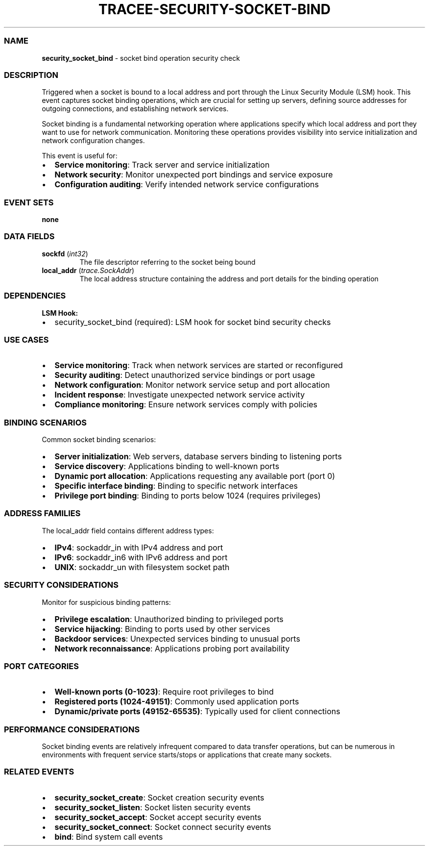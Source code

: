 .\" Automatically generated by Pandoc 3.2
.\"
.TH "TRACEE\-SECURITY\-SOCKET\-BIND" "1" "" "" "Tracee Event Manual"
.SS NAME
\f[B]security_socket_bind\f[R] \- socket bind operation security check
.SS DESCRIPTION
Triggered when a socket is bound to a local address and port through the
Linux Security Module (LSM) hook.
This event captures socket binding operations, which are crucial for
setting up servers, defining source addresses for outgoing connections,
and establishing network services.
.PP
Socket binding is a fundamental networking operation where applications
specify which local address and port they want to use for network
communication.
Monitoring these operations provides visibility into service
initialization and network configuration changes.
.PP
This event is useful for:
.IP \[bu] 2
\f[B]Service monitoring\f[R]: Track server and service initialization
.IP \[bu] 2
\f[B]Network security\f[R]: Monitor unexpected port bindings and service
exposure
.IP \[bu] 2
\f[B]Configuration auditing\f[R]: Verify intended network service
configurations
.SS EVENT SETS
\f[B]none\f[R]
.SS DATA FIELDS
.TP
\f[B]sockfd\f[R] (\f[I]int32\f[R])
The file descriptor referring to the socket being bound
.TP
\f[B]local_addr\f[R] (\f[I]trace.SockAddr\f[R])
The local address structure containing the address and port details for
the binding operation
.SS DEPENDENCIES
\f[B]LSM Hook:\f[R]
.IP \[bu] 2
security_socket_bind (required): LSM hook for socket bind security
checks
.SS USE CASES
.IP \[bu] 2
\f[B]Service monitoring\f[R]: Track when network services are started or
reconfigured
.IP \[bu] 2
\f[B]Security auditing\f[R]: Detect unauthorized service bindings or
port usage
.IP \[bu] 2
\f[B]Network configuration\f[R]: Monitor network service setup and port
allocation
.IP \[bu] 2
\f[B]Incident response\f[R]: Investigate unexpected network service
activity
.IP \[bu] 2
\f[B]Compliance monitoring\f[R]: Ensure network services comply with
policies
.SS BINDING SCENARIOS
Common socket binding scenarios:
.IP \[bu] 2
\f[B]Server initialization\f[R]: Web servers, database servers binding
to listening ports
.IP \[bu] 2
\f[B]Service discovery\f[R]: Applications binding to well\-known ports
.IP \[bu] 2
\f[B]Dynamic port allocation\f[R]: Applications requesting any available
port (port 0)
.IP \[bu] 2
\f[B]Specific interface binding\f[R]: Binding to specific network
interfaces
.IP \[bu] 2
\f[B]Privilege port binding\f[R]: Binding to ports below 1024 (requires
privileges)
.SS ADDRESS FAMILIES
The \f[CR]local_addr\f[R] field contains different address types:
.IP \[bu] 2
\f[B]IPv4\f[R]: \f[CR]sockaddr_in\f[R] with IPv4 address and port
.IP \[bu] 2
\f[B]IPv6\f[R]: \f[CR]sockaddr_in6\f[R] with IPv6 address and port
.IP \[bu] 2
\f[B]UNIX\f[R]: \f[CR]sockaddr_un\f[R] with filesystem socket path
.SS SECURITY CONSIDERATIONS
Monitor for suspicious binding patterns:
.IP \[bu] 2
\f[B]Privilege escalation\f[R]: Unauthorized binding to privileged ports
.IP \[bu] 2
\f[B]Service hijacking\f[R]: Binding to ports used by other services
.IP \[bu] 2
\f[B]Backdoor services\f[R]: Unexpected services binding to unusual
ports
.IP \[bu] 2
\f[B]Network reconnaissance\f[R]: Applications probing port availability
.SS PORT CATEGORIES
.IP \[bu] 2
\f[B]Well\-known ports (0\-1023)\f[R]: Require root privileges to bind
.IP \[bu] 2
\f[B]Registered ports (1024\-49151)\f[R]: Commonly used application
ports
.IP \[bu] 2
\f[B]Dynamic/private ports (49152\-65535)\f[R]: Typically used for
client connections
.SS PERFORMANCE CONSIDERATIONS
Socket binding events are relatively infrequent compared to data
transfer operations, but can be numerous in environments with frequent
service starts/stops or applications that create many sockets.
.SS RELATED EVENTS
.IP \[bu] 2
\f[B]security_socket_create\f[R]: Socket creation security events
.IP \[bu] 2
\f[B]security_socket_listen\f[R]: Socket listen security events
.IP \[bu] 2
\f[B]security_socket_accept\f[R]: Socket accept security events
.IP \[bu] 2
\f[B]security_socket_connect\f[R]: Socket connect security events
.IP \[bu] 2
\f[B]bind\f[R]: Bind system call events

